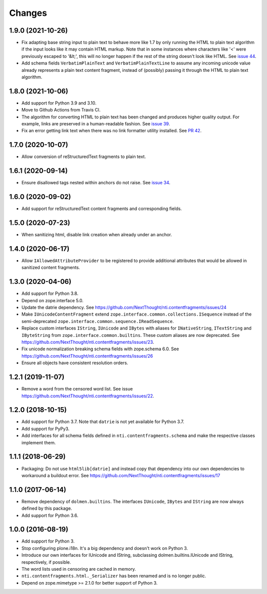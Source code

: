=========
 Changes
=========

1.9.0 (2021-10-26)
==================

- Fix adapting base string input to plain text to behave more like 1.7
  by only running the HTML to plain text algorithm if the input looks
  like it may contain HTML markup. Note that in some instances where
  characters like '<' were previously escaped to '&lt;', this will no
  longer happen if the rest of the string doesn't look like HTML. See `issue 44
  <https://github.com/NextThought/nti.contentfragments/issues/44>`_.
- Add schema fields ``VerbatimPlainText`` and
  ``VerbatimPlainTextLine`` to assume any incoming unicode value
  already represents a plain text content fragment, instead of
  (possibly) passing it through the HTML to plain text algorithm.

1.8.0 (2021-10-06)
==================

- Add support for Python 3.9 and 3.10.
- Move to Github Actions from Travis CI.
- The algorithm for converting HTML to plain text has been changed and
  produces higher quality output. For example, links are preserved in
  a human-readable fashion. See `issue 39 <https://github.com/NextThought/nti.contentfragments/issues/39>`_.
- Fix an error getting link text when there was no link formatter
  utility installed. See `PR 42
  <https://github.com/NextThought/nti.contentfragments/pull/41#event-5422788226>`_.

1.7.0 (2020-10-07)
==================

- Allow conversion of reStructuredText fragments to plain text.


1.6.1 (2020-09-14)
==================

- Ensure disallowed tags nested within anchors do not raise.
  See `issue 34 <https://github.com/NextThought/nti.contentfragments/issues/34>`_.


1.6.0 (2020-09-02)
==================

- Add support for reStructuredText content fragments and corresponding
  fields.


1.5.0 (2020-07-23)
==================

- When sanitizing html, disable link creation when already under an anchor.


1.4.0 (2020-06-17)
==================

- Allow ``IAllowedAttributeProvider`` to be registered to provide
  additional attributes that would be allowed in sanitized content
  fragments.


1.3.0 (2020-04-06)
==================

- Add support for Python 3.8.

- Depend on zope.interface 5.0.

- Update the datrie dependency. See https://github.com/NextThought/nti.contentfragments/issues/24

- Make ``IUnicodeContentFragment`` extend
  ``zope.interface.common.collections.ISequence`` instead of the
  semi-deprecated ``zope.interface.common.sequence.IReadSequence``.

- Replace custom interfaces ``IString``, ``IUnicode`` and ``IBytes``
  with aliases for ``INativeString``, ``ITextString`` and
  ``IByteString`` from ``zope.interface.common.builtins``. These
  custom aliases are now deprecated. See https://github.com/NextThought/nti.contentfragments/issues/23.

- Fix unicode normalization breaking schema fields with zope.schema
  6.0. See https://github.com/NextThought/nti.contentfragments/issues/26

- Ensure all objects have consistent resolution orders.

1.2.1 (2019-11-07)
==================

- Remove a word from the censored word list. See issue https://github.com/NextThought/nti.contentfragments/issues/22.


1.2.0 (2018-10-15)
==================

- Add support for Python 3.7. Note that ``datrie`` is not yet
  available for Python 3.7.

- Add support for PyPy3.

- Add interfaces for all schema fields defined in
  ``nti.contentfragments.schema`` and make the respective classes
  implement them.

1.1.1 (2018-06-29)
==================

- Packaging: Do not use ``html5lib[datrie]`` and instead copy that
  dependency into our own dependencies to workaround a buildout error.
  See https://github.com/NextThought/nti.contentfragments/issues/17


1.1.0 (2017-06-14)
==================

- Remove dependency of ``dolmen.builtins``. The interfaces
  ``IUnicode``, ``IBytes`` and ``IString`` are now always defined by this package.

- Add support for Python 3.6.


1.0.0 (2016-08-19)
==================

- Add support for Python 3.
- Stop configuring plone.i18n. It's a big dependency and doesn't work
  on Python 3.
- Introduce our own interfaces for IUnicode and IString, subclassing
  dolmen.builtins.IUnicode and IString, respectively, if possible.
- The word lists used in censoring are cached in memory.
- ``nti.contentfragments.html._Serializer`` has been renamed and
  is no longer public.
- Depend on zope.mimetype >= 2.1.0 for better support of Python 3.
